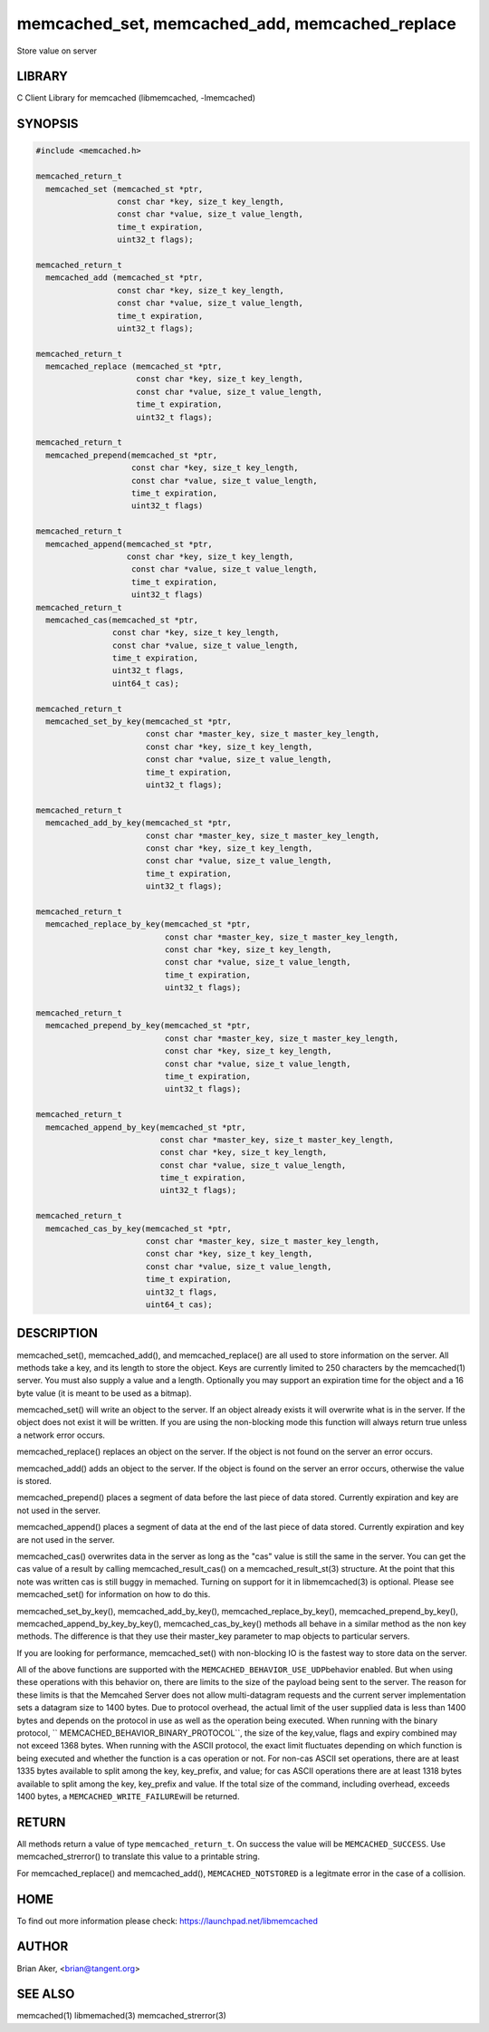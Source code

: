.. highlight:: perl


memcached_set, memcached_add, memcached_replace
***********************************************


Store value on server


*******
LIBRARY
*******


C Client Library for memcached (libmemcached, -lmemcached)


********
SYNOPSIS
********



.. code-block:: perl

   #include <memcached.h>
 
   memcached_return_t
     memcached_set (memcached_st *ptr,
                    const char *key, size_t key_length, 
                    const char *value, size_t value_length, 
                    time_t expiration,
                    uint32_t flags);
 
   memcached_return_t
     memcached_add (memcached_st *ptr,
                    const char *key, size_t key_length,
                    const char *value, size_t value_length, 
                    time_t expiration,
                    uint32_t flags);
 
   memcached_return_t
     memcached_replace (memcached_st *ptr,
                        const char *key, size_t key_length,
                        const char *value, size_t value_length, 
                        time_t expiration,
                        uint32_t flags);
 
   memcached_return_t 
     memcached_prepend(memcached_st *ptr, 
                       const char *key, size_t key_length,
                       const char *value, size_t value_length, 
                       time_t expiration,
                       uint32_t flags)
 
   memcached_return_t 
     memcached_append(memcached_st *ptr, 
                      const char *key, size_t key_length,
                       const char *value, size_t value_length, 
                       time_t expiration,
                       uint32_t flags)
   memcached_return_t 
     memcached_cas(memcached_st *ptr, 
                   const char *key, size_t key_length,
                   const char *value, size_t value_length, 
                   time_t expiration,
                   uint32_t flags,
                   uint64_t cas);
 
   memcached_return_t 
     memcached_set_by_key(memcached_st *ptr, 
                          const char *master_key, size_t master_key_length, 
                          const char *key, size_t key_length, 
                          const char *value, size_t value_length, 
                          time_t expiration,
                          uint32_t flags);
 
   memcached_return_t 
     memcached_add_by_key(memcached_st *ptr, 
                          const char *master_key, size_t master_key_length,
                          const char *key, size_t key_length,
                          const char *value, size_t value_length, 
                          time_t expiration,
                          uint32_t flags);
 
   memcached_return_t 
     memcached_replace_by_key(memcached_st *ptr, 
                              const char *master_key, size_t master_key_length,
                              const char *key, size_t key_length,
                              const char *value, size_t value_length, 
                              time_t expiration,
                              uint32_t flags);
 
   memcached_return_t 
     memcached_prepend_by_key(memcached_st *ptr, 
                              const char *master_key, size_t master_key_length,
                              const char *key, size_t key_length,
                              const char *value, size_t value_length, 
                              time_t expiration,
                              uint32_t flags);
 
   memcached_return_t 
     memcached_append_by_key(memcached_st *ptr, 
                             const char *master_key, size_t master_key_length,
                             const char *key, size_t key_length,
                             const char *value, size_t value_length, 
                             time_t expiration,
                             uint32_t flags);
 
   memcached_return_t 
     memcached_cas_by_key(memcached_st *ptr, 
                          const char *master_key, size_t master_key_length,
                          const char *key, size_t key_length,
                          const char *value, size_t value_length, 
                          time_t expiration,
                          uint32_t flags,
                          uint64_t cas);



***********
DESCRIPTION
***********


memcached_set(), memcached_add(), and memcached_replace() are all used to
store information on the server. All methods take a key, and its length to
store the object. Keys are currently limited to 250 characters by the
memcached(1) server. You must also supply a value and a length. Optionally you
may support an expiration time for the object and a 16 byte value (it is
meant to be used as a bitmap).

memcached_set() will write an object to the server. If an object already
exists it will overwrite what is in the server. If the object does not exist
it will be written. If you are using the non-blocking mode this function
will always return true unless a network error occurs.

memcached_replace() replaces an object on the server. If the object is not
found on the server an error occurs.

memcached_add() adds an object to the server. If the object is found on the
server an error occurs, otherwise the value is stored.

memcached_prepend() places a segment of data before the last piece of data 
stored. Currently expiration and key are not used in the server.

memcached_append() places a segment of data at the end of the last piece of 
data stored. Currently expiration and key are not used in the server.

memcached_cas() overwrites data in the server as long as the "cas" value is 
still the same in the server. You can get the cas value of a result by 
calling memcached_result_cas() on a memcached_result_st(3) structure. At the point 
that this note was written cas is still buggy in memached. Turning on support
for it in libmemcached(3) is optional. Please see memcached_set() for 
information on how to do this.

memcached_set_by_key(), memcached_add_by_key(), memcached_replace_by_key(), 
memcached_prepend_by_key(), memcached_append_by_key_by_key(), 
memcached_cas_by_key() methods all behave in a similar method as the non key 
methods. The difference is that they use their master_key parameter to map
objects to particular servers.

If you are looking for performance, memcached_set() with non-blocking IO is 
the fastest way to store data on the server.

All of the above functions are supported with the \ ``MEMCACHED_BEHAVIOR_USE_UDP``\ 
behavior enabled. But when using these operations with this behavior on, there 
are limits to the size of the payload being sent to the server.  The reason for 
these limits is that the Memcahed Server does not allow multi-datagram requests
and the current server implementation sets a datagram size to 1400 bytes. Due 
to protocol overhead, the actual limit of the user supplied data is less than 
1400 bytes and depends on the protocol in use as well as the operation being 
executed. When running with the binary protocol, \ `` MEMCACHED_BEHAVIOR_BINARY_PROTOCOL``\ , 
the size of the key,value, flags and expiry combined may not exceed 1368 bytes. 
When running with the ASCII protocol, the exact limit fluctuates depending on 
which function is being executed and whether the function is a cas operation 
or not. For non-cas ASCII set operations, there are at least 1335 bytes available 
to split among the key, key_prefix, and value; for cas ASCII operations there are 
at least 1318 bytes available to split among the key, key_prefix and value. If the
total size of the command, including overhead, exceeds 1400 bytes, a \ ``MEMCACHED_WRITE_FAILURE``\ 
will be returned.


******
RETURN
******


All methods return a value of type \ ``memcached_return_t``\ .
On success the value will be \ ``MEMCACHED_SUCCESS``\ .
Use memcached_strerror() to translate this value to a printable string.

For memcached_replace() and memcached_add(), \ ``MEMCACHED_NOTSTORED``\  is a
legitmate error in the case of a collision.


****
HOME
****


To find out more information please check:
`https://launchpad.net/libmemcached <https://launchpad.net/libmemcached>`_


******
AUTHOR
******


Brian Aker, <brian@tangent.org>


********
SEE ALSO
********


memcached(1) libmemached(3) memcached_strerror(3)

